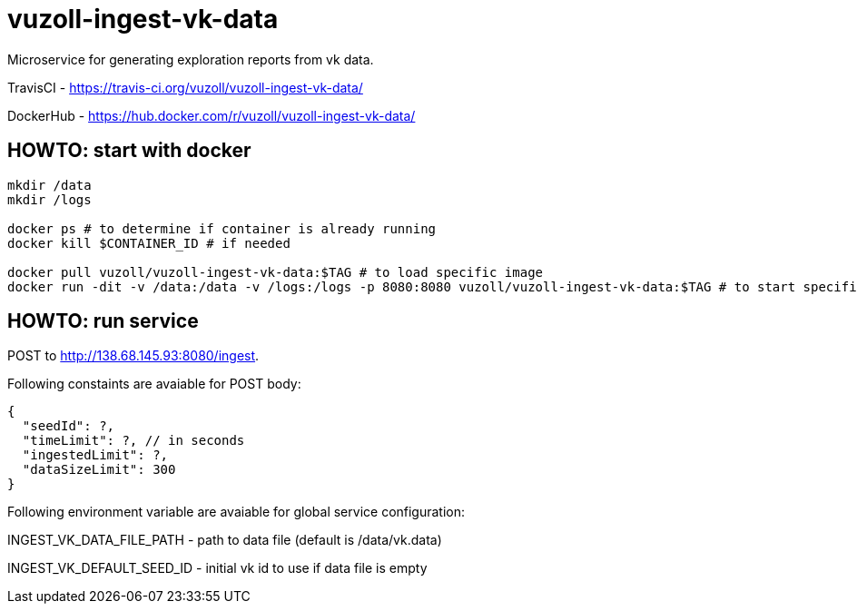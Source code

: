 = vuzoll-ingest-vk-data

Microservice for generating exploration reports from vk data.

TravisCI - https://travis-ci.org/vuzoll/vuzoll-ingest-vk-data/

DockerHub - https://hub.docker.com/r/vuzoll/vuzoll-ingest-vk-data/

== HOWTO: start with docker

[source,shell]
----
mkdir /data
mkdir /logs

docker ps # to determine if container is already running
docker kill $CONTAINER_ID # if needed

docker pull vuzoll/vuzoll-ingest-vk-data:$TAG # to load specific image
docker run -dit -v /data:/data -v /logs:/logs -p 8080:8080 vuzoll/vuzoll-ingest-vk-data:$TAG # to start specific image
----

== HOWTO: run service

POST to http://138.68.145.93:8080/ingest.

Following constaints are avaiable for POST body:

[source]
----
{
  "seedId": ?,
  "timeLimit": ?, // in seconds
  "ingestedLimit": ?,
  "dataSizeLimit": 300
}
----

Following environment variable are avaiable for global service configuration:

INGEST_VK_DATA_FILE_PATH - path to data file (default is /data/vk.data)

INGEST_VK_DEFAULT_SEED_ID - initial vk id to use if data file is empty

